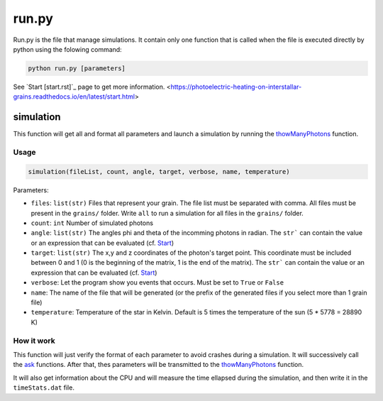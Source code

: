 run.py
======

Run.py is the file that manage simulations. It contain only one function that is called when the file is executed directly by python using the folowing command:

.. code-block::

    python run.py [parameters]

See `Start [start.rst]`_ page to get more information.
<https://photoelectric-heating-on-interstallar-grains.readthedocs.io/en/latest/start.html>


simulation
----------

This function will get all and format all parameters and launch a simulation by running the `thowManyPhotons <https://photoelectric-heating-on-interstallar-grains.readthedocs.io/en/latest/throwManyPhotons.html#throwmanyphotons>`_ function.

Usage
~~~~~

.. code-block:: python

    simulation(fileList, count, angle, target, verbose, name, temperature)

Parameters:

-  ``files``: ``list(str)`` Files that represent your grain. The file list must be
   separated with comma. All files must be present in the ``grains/``
   folder. Write ``all`` to run a simulation for all files in the
   ``grains/`` folder.
-  ``count``: ``int`` Number of simulated photons
-  ``angle``: ``list(str)`` The angles phi and theta of the incomming photons in radian. The ``str``` can contain the value or an expression that can be evaluated (cf. `Start <https://photoelectric-heating-on-interstallar-grains.readthedocs.io/en/latest/start.html>`_)
-  ``target``: ``list(str)``  The x,y and z coordinates of the photon's target point. This coordinate
   must be included between 0 and 1 (0 is the beginning of the matrix, 1
   is the end of the matrix). The ``str``` can contain the value or an expression that can be evaluated (cf. `Start <https://photoelectric-heating-on-interstallar-grains.readthedocs.io/en/latest/start.html>`_)
-  ``verbose``: Let the program show you events that occurs. Must be set
   to ``True`` or ``False``
- ``name``: The name of the file that will be generated (or the prefix of the generated files if you select more than 1 grain file)
- ``temperature``: Temperature of the star in Kelvin. Default is 5 times the temperature of the sun (5 * 5778 = 28890 K)


How it work
~~~~~~~~~~~

This function will just verify the format of each parameter to avoid crashes during a simulation. It will successively call the `ask <https://photoelectric-heating-on-interstallar-grains.readthedocs.io/en/latest/ask.html>`_ functions. After that, thes parameters will be transmitted to the `thowManyPhotons <https://photoelectric-heating-on-interstallar-grains.readthedocs.io/en/latest/throwManyPhotons.html#throwmanyphotons>`_ function.

It will also get information about the CPU and will measure the time ellapsed during the simulation, and then write it in the ``timeStats.dat`` file.
